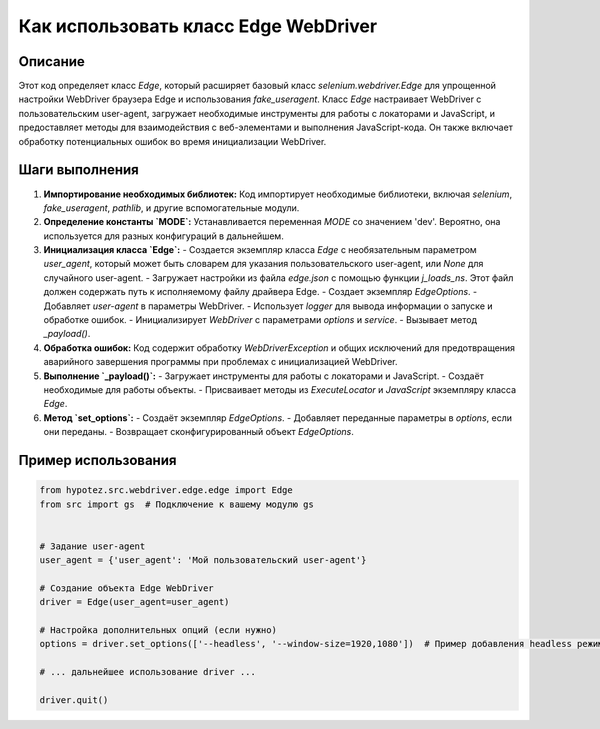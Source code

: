 Как использовать класс Edge WebDriver
========================================================================================

Описание
-------------------------
Этот код определяет класс `Edge`, который расширяет базовый класс `selenium.webdriver.Edge` для упрощенной настройки WebDriver браузера Edge и использования `fake_useragent`.  Класс `Edge` настраивает WebDriver с пользовательским user-agent, загружает необходимые инструменты для работы с локаторами и JavaScript, и предоставляет методы для взаимодействия с веб-элементами и выполнения JavaScript-кода.  Он также включает обработку потенциальных ошибок во время инициализации WebDriver.

Шаги выполнения
-------------------------
1. **Импортирование необходимых библиотек:** Код импортирует необходимые библиотеки, включая `selenium`, `fake_useragent`, `pathlib`, и другие вспомогательные модули.

2. **Определение константы `MODE`:**  Устанавливается переменная `MODE` со значением 'dev'.  Вероятно, она используется для разных конфигураций в дальнейшем.

3. **Инициализация класса `Edge`:**
   - Создается экземпляр класса `Edge` с необязательным параметром `user_agent`, который может быть словарем для указания пользовательского user-agent, или `None` для случайного user-agent.
   - Загружает настройки из файла `edge.json` с помощью функции `j_loads_ns`.  Этот файл должен содержать путь к исполняемому файлу драйвера Edge.
   - Создает экземпляр `EdgeOptions`.
   - Добавляет `user-agent` в параметры WebDriver.
   - Использует `logger` для вывода информации о запуске и обработке ошибок.
   - Инициализирует `WebDriver` с параметрами `options` и `service`.
   - Вызывает метод `_payload()`.

4. **Обработка ошибок:** Код содержит обработку `WebDriverException` и общих исключений для предотвращения аварийного завершения программы при проблемах с инициализацией WebDriver.

5. **Выполнение `_payload()`:**
   - Загружает инструменты для работы с локаторами и JavaScript.
   - Создаёт необходимые для работы объекты.
   - Присваивает  методы из `ExecuteLocator` и `JavaScript` экземпляру класса `Edge`.

6. **Метод `set_options`:**
   - Создаёт экземпляр `EdgeOptions`.
   - Добавляет переданные параметры в `options`, если они переданы.
   - Возвращает сконфигурированный объект `EdgeOptions`.

Пример использования
-------------------------
.. code-block:: python

    from hypotez.src.webdriver.edge.edge import Edge
    from src import gs  # Подключение к вашему модулю gs


    # Задание user-agent
    user_agent = {'user_agent': 'Мой пользовательский user-agent'}

    # Создание объекта Edge WebDriver
    driver = Edge(user_agent=user_agent)

    # Настройка дополнительных опций (если нужно)
    options = driver.set_options(['--headless', '--window-size=1920,1080'])  # Пример добавления headless режима

    # ... дальнейшее использование driver ...

    driver.quit()